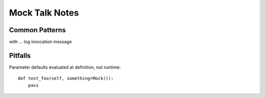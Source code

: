 =================
 Mock Talk Notes
=================


Common Patterns
===============

with ...
log invocation message

Pitfalls
========

Parameter defaults evaluated at definition, not runtime::

  def test_foo(self, something=Mock()):
      pass

